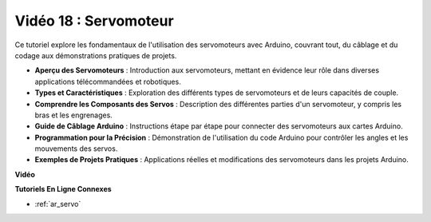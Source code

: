 Vidéo 18 : Servomoteur
========================

Ce tutoriel explore les fondamentaux de l'utilisation des servomoteurs avec Arduino, couvrant tout, du câblage et du codage aux démonstrations pratiques de projets.

* **Aperçu des Servomoteurs** : Introduction aux servomoteurs, mettant en évidence leur rôle dans diverses applications télécommandées et robotiques.
* **Types et Caractéristiques** : Exploration des différents types de servomoteurs et de leurs capacités de couple.
* **Comprendre les Composants des Servos** : Description des différentes parties d'un servomoteur, y compris les bras et les engrenages.
* **Guide de Câblage Arduino** : Instructions étape par étape pour connecter des servomoteurs aux cartes Arduino.
* **Programmation pour la Précision** : Démonstration de l'utilisation du code Arduino pour contrôler les angles et les mouvements des servos.
* **Exemples de Projets Pratiques** : Applications réelles et modifications des servomoteurs dans les projets Arduino.

**Vidéo**

.. raw:: html

    <iframe width="600" height="400" src="https://www.youtube.com/embed/KAt1WUWpHLQ?si=CcQlLCCRHDi2MHY1" title="YouTube video player" frameborder="0" allow="accelerometer; autoplay; clipboard-write; encrypted-media; gyroscope; picture-in-picture; web-share" allowfullscreen></iframe>

    <br/><br/>

**Tutoriels En Ligne Connexes**

* :ref:`ar_servo`